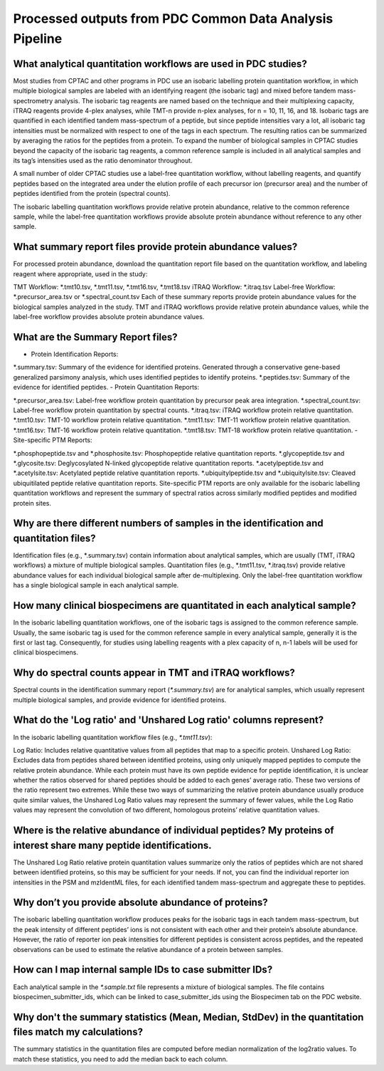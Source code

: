 Processed outputs from PDC Common Data Analysis Pipeline
==============
What analytical quantitation workflows are used in PDC studies?
----------------
Most studies from CPTAC and other programs in PDC use an isobaric labelling protein quantitation workflow, in which multiple biological samples are labeled with an identifying reagent (the isobaric tag) and mixed before tandem mass-spectrometry analysis. The isobaric tag reagents are named based on the technique and their multiplexing capacity, iTRAQ reagents provide 4-plex analyses, while TMT-n provide n-plex analyses, for n = 10, 11, 16, and 18. Isobaric tags are quantified in each identified tandem mass-spectrum of a peptide, but since peptide intensities vary a lot, all isobaric tag intensities must be normalized with respect to one of the tags in each spectrum. The resulting ratios can be summarized by averaging the ratios for the peptides from a protein. To expand the number of biological samples in CPTAC studies beyond the capacity of the isobaric tag reagents, a common reference sample is included in all analytical samples and its tag’s intensities used as the ratio denominator throughout.

A small number of older CPTAC studies use a label-free quantitation workflow, without labelling reagents, and quantify peptides based on the integrated area under the elution profile of each precursor ion (precursor area) and the number of peptides identified from the protein (spectral counts).

The isobaric labelling quantitation workflows provide relative protein abundance, relative to the common reference sample, while the label-free quantitation workflows provide absolute protein abundance without reference to any other sample.

What summary report files provide protein abundance values?
----------------
For processed protein abundance, download the quantitation report file based on the quantitation workflow, and labeling reagent where appropriate, used in the study:

TMT Workflow: *.tmt10.tsv, *.tmt11.tsv, *.tmt16.tsv, *.tmt18.tsv
iTRAQ Workflow: *.itraq.tsv
Label-free Workflow: *.precursor_area.tsv or *.spectral_count.tsv
Each of these summary reports provide protein abundance values for the biological samples analyzed in the study. TMT and iTRAQ workflows provide relative protein abundance values, while the label-free workflow provides absolute protein abundance values.

What are the Summary Report files?
----------------
- Protein Identification Reports:

*.summary.tsv: Summary of the evidence for identified proteins. Generated through a conservative gene-based generalized parsimony analysis, which uses identified peptides to identify proteins.
*.peptides.tsv: Summary of the evidence for identified peptides.
- Protein Quantitation Reports:

*.precursor_area.tsv: Label-free workflow protein quantitation by precursor peak area integration.
*.spectral_count.tsv: Label-free workflow protein quantitation by spectral counts.
*.itraq.tsv: iTRAQ workflow protein relative quantitation.
*.tmt10.tsv: TMT-10 workflow protein relative quantitation.
*.tmt11.tsv: TMT-11 workflow protein relative quantitation.
*.tmt16.tsv: TMT-16 workflow protein relative quantitation.
*.tmt18.tsv: TMT-18 workflow protein relative quantitation.
- Site-specific PTM Reports:

*.phosphopeptide.tsv and *.phosphosite.tsv: Phosphopeptide relative quantitation reports.
*.glycopeptide.tsv and *.glycosite.tsv: Deglycosylated N-linked glycopeptide relative quantitation reports.
*.acetylpeptide.tsv and *.acetylsite.tsv: Acetylated peptide relative quantitation reports.
*.ubiquitylpeptide.tsv and *.ubiquitylsite.tsv: Cleaved ubiquitilated peptide relative quantitation reports.
Site-specific PTM reports are only available for the isobaric labelling quantitation workflows and represent the summary of spectral ratios across similarly modified peptides and modified protein sites.

Why are there different numbers of samples in the identification and quantitation files?
----------------
Identification files (e.g., *.summary.tsv) contain information about analytical samples, which are usually (TMT, iTRAQ workflows) a mixture of multiple biological samples. Quantitation files (e.g., *.tmt11.tsv, *.itraq.tsv) provide relative abundance values for each individual biological sample after de-multiplexing. Only the label-free quantitation workflow has a single biological sample in each analytical sample.

How many clinical biospecimens are quantitated in each analytical sample?
------------------
In the isobaric labelling quantitation workflows, one of the isobaric tags is assigned to the common reference sample. Usually, the same isobaric tag is used for the common reference sample in every analytical sample, generally it is the first or last tag. Consequently, for studies using labelling reagents with a plex capacity of n, n-1 labels will be used for clinical biospecimens.

Why do spectral counts appear in TMT and iTRAQ workflows?
-------------------
Spectral counts in the identification summary report (`*.summary.tsv`) are for analytical samples, which usually represent multiple biological samples, and provide evidence for identified proteins.

What do the 'Log ratio' and 'Unshared Log ratio' columns represent?
-------------------
In the isobaric labelling quantitation workflow files (e.g., `*.tmt11.tsv`):

Log Ratio: Includes relative quantitative values from all peptides that map to a specific protein.
Unshared Log Ratio: Excludes data from peptides shared between identified proteins, using only uniquely mapped peptides to compute the relative protein abundance.
While each protein must have its own peptide evidence for peptide identification, it is unclear whether the ratios observed for shared peptides should be added to each genes’ average ratio. These two versions of the ratio represent two extremes. While these two ways of summarizing the relative protein abundance usually produce quite similar values, the Unshared Log Ratio values may represent the summary of fewer values, while the Log Ratio values may represent the convolution of two different, homologous proteins’ relative quantitation values.

Where is the relative abundance of individual peptides? My proteins of interest share many peptide identifications.
--------------------
The Unshared Log Ratio relative protein quantitation values summarize only the ratios of peptides which are not shared between identified proteins, so this may be sufficient for your needs. If not, you can find the individual reporter ion intensities in the PSM and mzIdentML files, for each identified tandem mass-spectrum and aggregate these to peptides.

Why don’t you provide absolute abundance of proteins?
--------------------
The isobaric labelling quantitation workflow produces peaks for the isobaric tags in each tandem mass-spectrum, but the peak intensity of different peptides’ ions is not consistent with each other and their protein’s absolute abundance. However, the ratio of reporter ion peak intensities for different peptides is consistent across peptides, and the repeated observations can be used to estimate the relative abundance of a protein between samples.

How can I map internal sample IDs to case submitter IDs?
---------------------
Each analytical sample in the `*.sample.txt` file represents a mixture of biological samples. The file contains biospecimen_submitter_ids, which can be linked to case_submitter_ids using the Biospecimen tab on the PDC website.

Why don't the summary statistics (Mean, Median, StdDev) in the quantitation files match my calculations?
---------------------
The summary statistics in the quantitation files are computed before median normalization of the log2ratio values. To match these statistics, you need to add the median back to each column.

